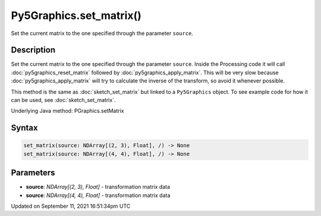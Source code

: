 Py5Graphics.set_matrix()
========================

Set the current matrix to the one specified through the parameter ``source``.

Description
-----------

Set the current matrix to the one specified through the parameter ``source``. Inside the Processing code it will call :doc:`py5graphics_reset_matrix` followed by :doc:`py5graphics_apply_matrix`. This will be very slow because :doc:`py5graphics_apply_matrix` will try to calculate the inverse of the transform, so avoid it whenever possible.

This method is the same as :doc:`sketch_set_matrix` but linked to a ``Py5Graphics`` object. To see example code for how it can be used, see :doc:`sketch_set_matrix`.

Underlying Java method: PGraphics.setMatrix

Syntax
------

.. code:: python

    set_matrix(source: NDArray[(2, 3), Float], /) -> None
    set_matrix(source: NDArray[(4, 4), Float], /) -> None

Parameters
----------

* **source**: `NDArray[(2, 3), Float]` - transformation matrix data
* **source**: `NDArray[(4, 4), Float]` - transformation matrix data


Updated on September 11, 2021 16:51:34pm UTC

